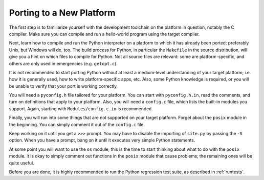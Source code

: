 .. _porting:

=========================
Porting to a New Platform
=========================

The first step is to familiarize yourself with the development toolchain on
the platform in question, notably the C compiler. Make sure you can compile and
run a hello-world program using the target compiler.

Next, learn how to compile and run the Python interpreter on a platform to
which it has already been ported; preferably Unix, but Windows will
do, too. The build process for Python, in particular the ``Makefile`` in the
source distribution, will give you a hint on which files to compile
for Python.  Not all source files are relevant: some are platform-specific, 
and others are only used in emergencies (e.g. ``getopt.c``).

It is not recommended to start porting Python without at least a medium-level
understanding of your target platform; i.e. how it is generally used, how to
write platform-specific apps, etc. Also, some Python knowledge is required, or
you will be unable to verify that your port is working correctly.

You will need a ``pyconfig.h`` file tailored for your platform.  You can
start with ``pyconfig.h.in``, read the comments, and turn on definitions that
apply to your platform.  Also, you will need a ``config.c`` file, which lists
the built-in modules you support.  Again, starting with
``Modules/config.c.in`` is recommended.

Finally, you will run into some things that are not supported on your
target platform.  Forget about the ``posix`` module in the beginning. You can
simply comment it out of the ``config.c`` file.

Keep working on it until you get a ``>>>`` prompt.  You may have to disable the
importing of ``site.py`` by passing the ``-S`` option. When you have a prompt,
bang on it until it executes very simple Python statements.

At some point you will want to use the ``os`` module; this is the time to start
thinking about what to do with the ``posix`` module.  It is okay to simply
comment out functions in the ``posix`` module that cause problems; the
remaining ones will be quite useful.

Before you are done, it is highly recommended to run the Python regression test
suite, as described in :ref:`runtests`.
